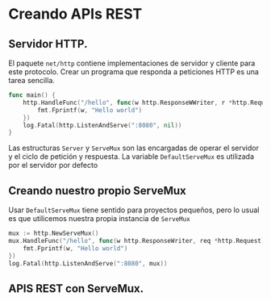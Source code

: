 * Creando APIs REST
  :PROPERTIES:
  :CUSTOM_ID: creando-apis-rest
  :END:
** Servidor HTTP.
   :PROPERTIES:
   :CUSTOM_ID: servidor-http.
   :END:
El paquete =net/http= contiene implementaciones de servidor y cliente
para este protocolo. Crear un programa que responda a peticiones HTTP es
una tarea sencilla.

#+begin_src go
  func main() {
      http.HandleFunc("/hello", func(w http.ResponseWWriter, r *http.Request) {
          fmt.Fprintf(w, "Hello world")
      })
      log.Fatal(http.ListenAndServe(":8080", nil))
  }
#+end_src

Las estructuras =Server= y =ServeMux= son las encargadas de operar el
servidor y el ciclo de petición y respuesta. La variable
=DefaultServeMux= es utilizada por el servidor por defecto

** Creando nuestro propio ServeMux
   :PROPERTIES:
   :CUSTOM_ID: creando-nuestro-propio-servemux
   :END:
Usar =DefaultServeMux= tiene sentido para proyectos pequeños, pero lo
usual es que utilicemos nuestra propia instancia de =ServeMux=

#+begin_src go
  mux := http.NewServeMux()
  mux.HandleFunc("/hello", func(w http.ResponseWriter, req *http.Request) {
      fmt.Fprintf(w, "Hello world")
  })
  log.Fatal(http.ListenAndServe(":8080", mux))
#+end_src

** APIS REST con ServeMux.
   :PROPERTIES:
   :CUSTOM_ID: apis-rest-con-servemux.
   :END:
